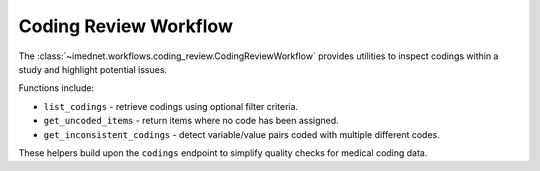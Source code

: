 Coding Review Workflow
=====================

The :class:`~imednet.workflows.coding_review.CodingReviewWorkflow` provides
utilities to inspect codings within a study and highlight potential issues.

Functions include:

* ``list_codings`` - retrieve codings using optional filter criteria.
* ``get_uncoded_items`` - return items where no code has been assigned.
* ``get_inconsistent_codings`` - detect variable/value pairs coded with multiple
  different codes.

These helpers build upon the ``codings`` endpoint to simplify quality checks
for medical coding data.
